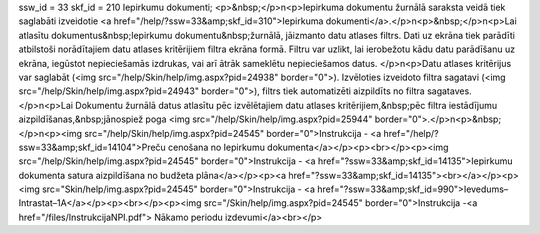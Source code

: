 ssw_id = 33skf_id = 210Iepirkumu dokumenti;<p>&nbsp;</p>\n<p>Iepirkuma dokumentu žurnālā saraksta veidā tiek saglabāti izveidotie <a href="/help/?ssw=33&amp;skf_id=310">Iepirkuma dokumenti</a>.</p>\n<p>&nbsp;</p>\n<p>Lai atlasītu dokumentus&nbsp;Iepirkumu dokumentu&nbsp;žurnālā, jāizmanto datu atlases filtrs. Dati uz ekrāna tiek parādīti atbilstoši norādītajiem datu atlases kritērijiem filtra ekrāna formā. Filtru var uzlikt, lai ierobežotu kādu datu parādīšanu uz ekrāna, iegūstot nepieciešamās izdrukas, vai arī ātrāk sameklētu nepieciešamos datus. </p>\n<p>Datu atlases kritērijus var saglabāt (<img src="/help/Skin/help/img.aspx?pid=24938" border="0">). Izvēloties izveidoto filtra sagatavi (<img src="/help/Skin/help/img.aspx?pid=24943" border="0">), filtrs tiek automatizēti aizpildīts no filtra sagataves. </p>\n<p>Lai Dokumentu žurnālā datus atlasītu pēc izvēlētajiem datu atlases kritērijiem,&nbsp;pēc filtra iestādījumu aizpildīšanas,&nbsp;jānospiež poga <img src="/help/Skin/help/img.aspx?pid=25944" border="0">.</p>\n<p>&nbsp;</p>\n<p><img src="/help/Skin/help/img.aspx?pid=24545" border="0">Instrukcija - <a href="/help/?ssw=33&amp;skf_id=14104">Preču cenošana no Iepirkumu dokumenta</a></p><p><br></p><p><img src="/help/Skin/help/img.aspx?pid=24545" border="0">Instrukcija - <a href="?ssw=33&amp;skf_id=14135">Iepirkumu dokumenta satura aizpildīšana no budžeta plāna</a></p><p><a href="?ssw=33&amp;skf_id=14135"><br></a></p><p><img src="Skin/help/img.aspx?pid=24545" border="0">Instrukcija - <a href="?ssw=33&amp;skf_id=990">Ievedums–Intrastat–1A</a></p><p><br></p><p><img src="/Skin/help/img.aspx?pid=24545" border="0">Instrukcija -<a href="/files/InstrukcijaNPI.pdf"> Nākamo periodu izdevumi</a><br></p>